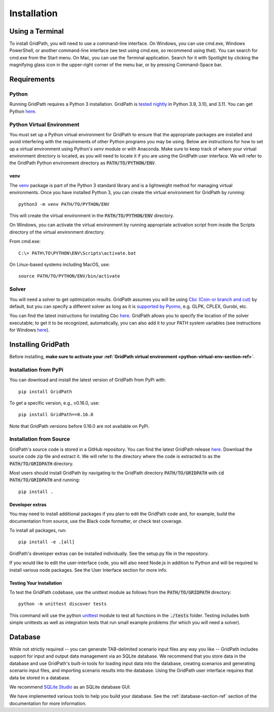 .. _installation-section-ref:

************
Installation
************


Using a Terminal
================

To install GridPath, you will need to use a command-line interface. On Windows, you
can use cmd.exe, Windows PowerShell, or another command-line interface (we test using
cmd.exe, so recommend using that). You can search for cmd.exe from the Start menu. On
Mac, you can use the Terminal application. Search for it with Spotlight by clicking
the magnifying glass icon in the upper-right corner of the menu bar, or by pressing
Command-Space bar.


Requirements
============

Python
------

Running GridPath requires a Python 3 installation. GridPath is `tested nightly
<https://github.com/blue-marble/gridpath/actions/workflows/test_gridpath.yml>`__ in
Python 3.9, 3.10, and 3.11. You can get Python `here <https://www.python.org/downloads/>`__.

.. _python-virtual-env-section-ref:

Python Virtual Environment
--------------------------
You must set up a Python virtual environment for GridPath to ensure
that the appropriate packages are installed and avoid interfering with the
requirements of other Python programs you may be using. Below are instructions for
how to set up a virtual environment using Python's *venv* module or with Anaconda.
Make sure to keep track of where your virtual environment directory is located, as you
will need to locate it if you are using the GridPath user interface. We will
refer to the GridPath Python environment directory as :code:`PATH/TO/PYTHON/ENV`.

^^^^
venv
^^^^
The `venv <https://docs.python.org/3/library/venv.html>`_ package is part of
the Python 3 standard library and is a lightweight method for managing
virtual environments. Once you have installed Python 3, you can create the
virtual environment for GridPath by running::

    python3 -m venv PATH/TO/PYTHON/ENV

This will create the virtual environment in the :code:`PATH/TO/PYTHON/ENV`
directory.

On Windows, you can activate the virtual environment by running appropriate
activation script from inside the Scripts directory of the virtual
environment directory.

From cmd.exe::

    C:\> PATH\TO\PYTHON\ENV\Scripts\activate.bat

On Linux-based systems including MacOS, use::

    source PATH/TO/PYTHON/ENV/bin/activate


Solver
------
You will need a solver to get optimization results. GridPath assumes you
will be using `Cbc (Coin-or branch and cut) <https://projects.coin-or
.org/Cbc>`_ by default, but you can specify a different solver as long as it
is `supported by Pyomo <https://pyomo.readthedocs
.io/en/latest/solving_pyomo_models.html#supported-solvers>`_,
e.g. GLPK, CPLEX, Gurobi, etc.

You can find the latest instructions for installing Cbc `here
<https://github.com/coin-or/Cbc#download>`__. GridPath allows you to specify
the location of the solver executable; to get it to be recognized,
automatically, you can also add it to your PATH system variables (see
instructions for Windows `here <https://www.java.com/en/download/help/path
.xml>`__).

Installing GridPath
===================

Before installing, **make sure to activate your :ref:`GridPath virtual environment
<python-virtual-env-section-ref>`**.

Installation from PyPi
----------------------

You can download and install the latest version of GridPath from PyPi with::

    pip install GridPath

To get a specific version, e.g., v0.16.0, use::

    pip install GridPath==0.16.0

Note that GridPath versions before 0.16.0 are not available on PyPi.

Installation from Source
------------------------

GridPath's source code is stored in a GitHub repository. You can find the latest
GridPath release `here <https://github.com/blue-marble/gridpath/releases/latest>`__.
Download the source code zip file and extract it. We will refer to the directory
where the code is extracted to as the :code:`PATH/TO/GRIDPATH` directory.

Most users should install GridPath by navigating to the GridPath directory
:code:`PATH/TO/GRIDPATH` with :code:`cd PATH/TO/GRIDPATH` and
running::

    pip install .


^^^^^^^^^^^^^^^^
Developer extras
^^^^^^^^^^^^^^^^

You may need to install additional packages if you plan to edit the GridPath code
and, for example, build the documentation from source, use the Black code formatter,
or check test coverage.

To install all packages, run::

    pip install -e .[all]

GridPath's developer extras can be installed individually. See the setup.py file in
the repository.

If you would like to edit the user-interface code, you will also need Node.js in
addition to Python and will be required to install various node packages.
See the User Interface section for more info.

^^^^^^^^^^^^^^^^^^^^^^^^^
Testing Your Installation
^^^^^^^^^^^^^^^^^^^^^^^^^

To test the GridPath codebase, use the unittest module as follows from the
:code:`PATH/TO/GRIDPATH` directory::

    python -m unittest discover tests

This command will use the python `unittest  <https://docs.python.org/3/library/
unittest.html>`_ module to test all functions in the :code:`./tests` folder.
Testing includes both simple unittests as well as integration tests that run
small example problems (for which you will need a solver).


Database
========
While not strictly required -- you can generate TAB-delimited scenario input
files any way you like -- GridPath includes support for input and output
data management via an SQLite database. We recommend that you store data in
the database and use GridPath's built-in tools for loading input data into the
database, creating scenarios and generating scenario input files, and
importing scenario results into the database. Using the GridPath user
interface requires that data be stored in a database.

We recommend `SQLite Studio <https://sqlitestudio.pl/index.rvt>`_ as an SQLite
database GUI.

We have implemented various tools to help you build your database. See the
:ref:`database-section-ref` section of the documentation for more information.
